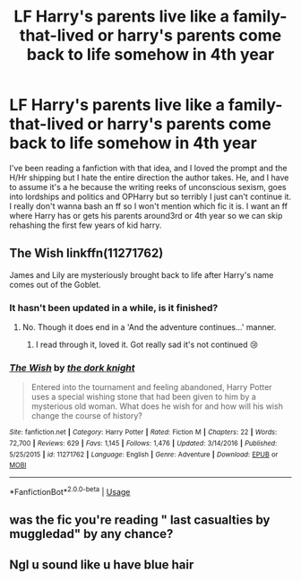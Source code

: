 #+TITLE: LF Harry's parents live like a family-that-lived or harry's parents come back to life somehow in 4th year

* LF Harry's parents live like a family-that-lived or harry's parents come back to life somehow in 4th year
:PROPERTIES:
:Author: Lost_in_math
:Score: 7
:DateUnix: 1575721235.0
:DateShort: 2019-Dec-07
:FlairText: Recommendation
:END:
I've been reading a fanfiction with that idea, and I loved the prompt and the H/Hr shipping but I hate the entire direction the author takes. He, and I have to assume it's a he because the writing reeks of unconscious sexism, goes into lordships and politics and OPHarry but so terribly I just can't continue it. I really don't wanna bash an ff so I won't mention which fic it is. I want an ff where Harry has or gets his parents around3rd or 4th year so we can skip rehashing the first few years of kid harry.


** The Wish linkffn(11271762)

James and Lily are mysteriously brought back to life after Harry's name comes out of the Goblet.
:PROPERTIES:
:Author: streakermaximus
:Score: 2
:DateUnix: 1575740521.0
:DateShort: 2019-Dec-07
:END:

*** It hasn't been updated in a while, is it finished?
:PROPERTIES:
:Author: Lost_in_math
:Score: 2
:DateUnix: 1575762695.0
:DateShort: 2019-Dec-08
:END:

**** No. Though it does end in a 'And the adventure continues...' manner.
:PROPERTIES:
:Author: streakermaximus
:Score: 1
:DateUnix: 1575772036.0
:DateShort: 2019-Dec-08
:END:

***** I read through it, loved it. Got really sad it's not continued 😢
:PROPERTIES:
:Author: Lost_in_math
:Score: 2
:DateUnix: 1575817717.0
:DateShort: 2019-Dec-08
:END:


*** [[https://www.fanfiction.net/s/11271762/1/][*/The Wish/*]] by [[https://www.fanfiction.net/u/2747863/the-dork-knight][/the dork knight/]]

#+begin_quote
  Entered into the tournament and feeling abandoned, Harry Potter uses a special wishing stone that had been given to him by a mysterious old woman. What does he wish for and how will his wish change the course of history?
#+end_quote

^{/Site/:} ^{fanfiction.net} ^{*|*} ^{/Category/:} ^{Harry} ^{Potter} ^{*|*} ^{/Rated/:} ^{Fiction} ^{M} ^{*|*} ^{/Chapters/:} ^{22} ^{*|*} ^{/Words/:} ^{72,700} ^{*|*} ^{/Reviews/:} ^{629} ^{*|*} ^{/Favs/:} ^{1,145} ^{*|*} ^{/Follows/:} ^{1,476} ^{*|*} ^{/Updated/:} ^{3/14/2016} ^{*|*} ^{/Published/:} ^{5/25/2015} ^{*|*} ^{/id/:} ^{11271762} ^{*|*} ^{/Language/:} ^{English} ^{*|*} ^{/Genre/:} ^{Adventure} ^{*|*} ^{/Download/:} ^{[[http://www.ff2ebook.com/old/ffn-bot/index.php?id=11271762&source=ff&filetype=epub][EPUB]]} ^{or} ^{[[http://www.ff2ebook.com/old/ffn-bot/index.php?id=11271762&source=ff&filetype=mobi][MOBI]]}

--------------

*FanfictionBot*^{2.0.0-beta} | [[https://github.com/tusing/reddit-ffn-bot/wiki/Usage][Usage]]
:PROPERTIES:
:Author: FanfictionBot
:Score: 1
:DateUnix: 1575740540.0
:DateShort: 2019-Dec-07
:END:


** was the fic you're reading " last casualties by muggledad" by any chance?
:PROPERTIES:
:Author: anontarg
:Score: 1
:DateUnix: 1575742722.0
:DateShort: 2019-Dec-07
:END:


** Ngl u sound like u have blue hair
:PROPERTIES:
:Author: imbetterthanu98782
:Score: 0
:DateUnix: 1585432002.0
:DateShort: 2020-Mar-29
:END:
